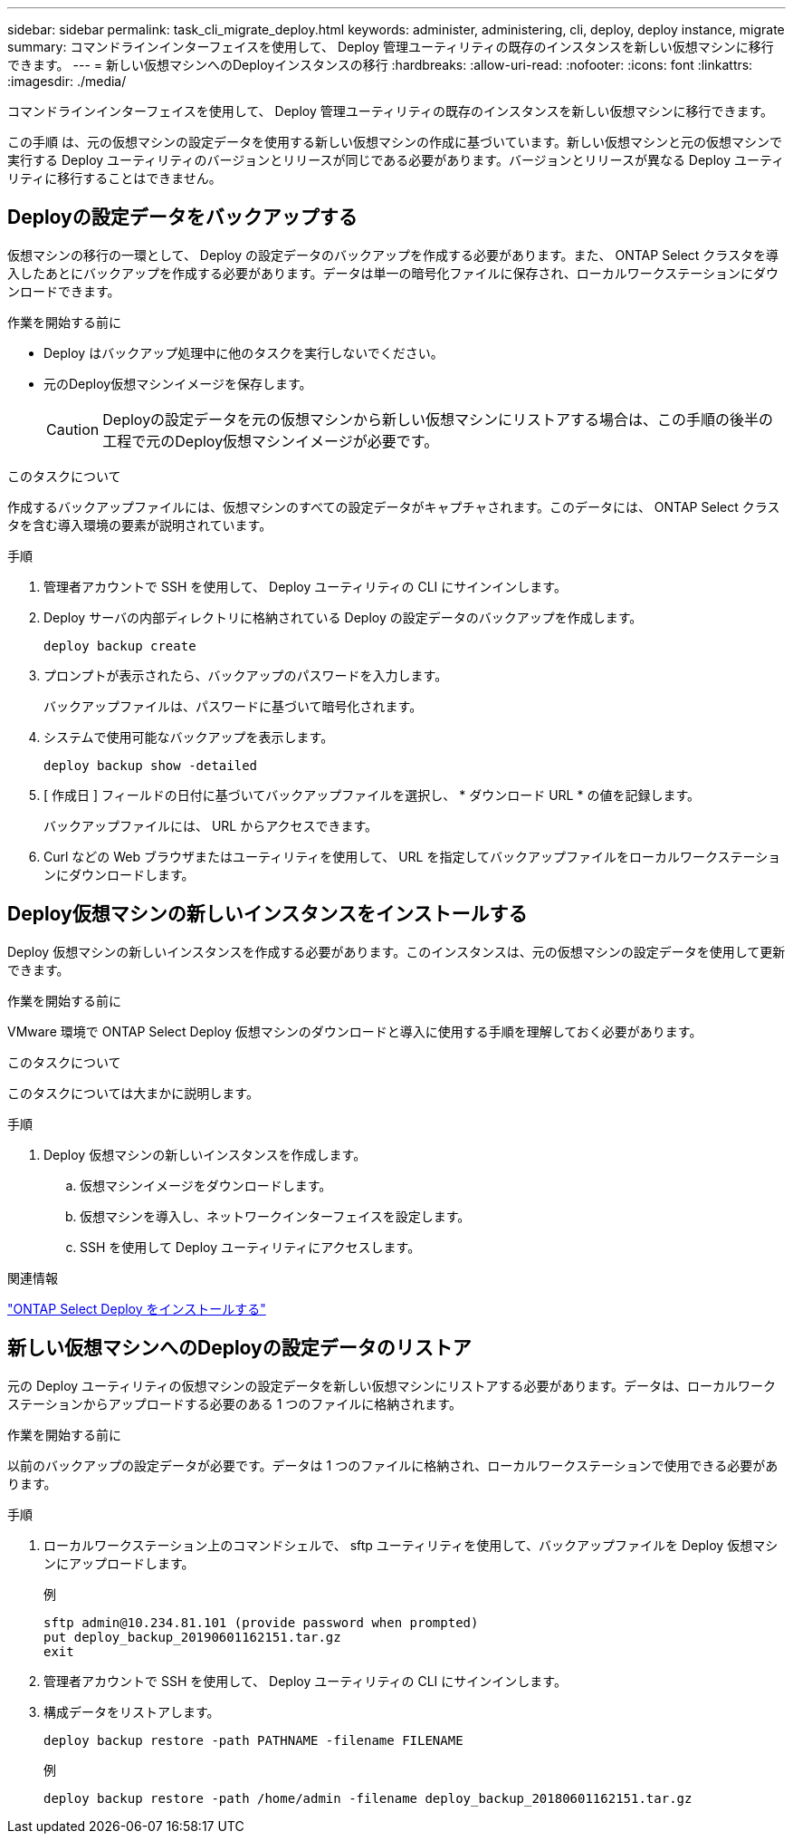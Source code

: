 ---
sidebar: sidebar 
permalink: task_cli_migrate_deploy.html 
keywords: administer, administering, cli, deploy, deploy instance, migrate 
summary: コマンドラインインターフェイスを使用して、 Deploy 管理ユーティリティの既存のインスタンスを新しい仮想マシンに移行できます。 
---
= 新しい仮想マシンへのDeployインスタンスの移行
:hardbreaks:
:allow-uri-read: 
:nofooter: 
:icons: font
:linkattrs: 
:imagesdir: ./media/


[role="lead"]
コマンドラインインターフェイスを使用して、 Deploy 管理ユーティリティの既存のインスタンスを新しい仮想マシンに移行できます。

この手順 は、元の仮想マシンの設定データを使用する新しい仮想マシンの作成に基づいています。新しい仮想マシンと元の仮想マシンで実行する Deploy ユーティリティのバージョンとリリースが同じである必要があります。バージョンとリリースが異なる Deploy ユーティリティに移行することはできません。



== Deployの設定データをバックアップする

仮想マシンの移行の一環として、 Deploy の設定データのバックアップを作成する必要があります。また、 ONTAP Select クラスタを導入したあとにバックアップを作成する必要があります。データは単一の暗号化ファイルに保存され、ローカルワークステーションにダウンロードできます。

.作業を開始する前に
* Deploy はバックアップ処理中に他のタスクを実行しないでください。
* 元のDeploy仮想マシンイメージを保存します。
+

CAUTION: Deployの設定データを元の仮想マシンから新しい仮想マシンにリストアする場合は、この手順の後半の工程で元のDeploy仮想マシンイメージが必要です。



.このタスクについて
作成するバックアップファイルには、仮想マシンのすべての設定データがキャプチャされます。このデータには、 ONTAP Select クラスタを含む導入環境の要素が説明されています。

.手順
. 管理者アカウントで SSH を使用して、 Deploy ユーティリティの CLI にサインインします。
. Deploy サーバの内部ディレクトリに格納されている Deploy の設定データのバックアップを作成します。
+
`deploy backup create`

. プロンプトが表示されたら、バックアップのパスワードを入力します。
+
バックアップファイルは、パスワードに基づいて暗号化されます。

. システムで使用可能なバックアップを表示します。
+
`deploy backup show -detailed`

. [ 作成日 ] フィールドの日付に基づいてバックアップファイルを選択し、 * ダウンロード URL * の値を記録します。
+
バックアップファイルには、 URL からアクセスできます。

. Curl などの Web ブラウザまたはユーティリティを使用して、 URL を指定してバックアップファイルをローカルワークステーションにダウンロードします。




== Deploy仮想マシンの新しいインスタンスをインストールする

Deploy 仮想マシンの新しいインスタンスを作成する必要があります。このインスタンスは、元の仮想マシンの設定データを使用して更新できます。

.作業を開始する前に
VMware 環境で ONTAP Select Deploy 仮想マシンのダウンロードと導入に使用する手順を理解しておく必要があります。

.このタスクについて
このタスクについては大まかに説明します。

.手順
. Deploy 仮想マシンの新しいインスタンスを作成します。
+
.. 仮想マシンイメージをダウンロードします。
.. 仮想マシンを導入し、ネットワークインターフェイスを設定します。
.. SSH を使用して Deploy ユーティリティにアクセスします。




.関連情報
link:task_install_deploy.html["ONTAP Select Deploy をインストールする"]



== 新しい仮想マシンへのDeployの設定データのリストア

元の Deploy ユーティリティの仮想マシンの設定データを新しい仮想マシンにリストアする必要があります。データは、ローカルワークステーションからアップロードする必要のある 1 つのファイルに格納されます。

.作業を開始する前に
以前のバックアップの設定データが必要です。データは 1 つのファイルに格納され、ローカルワークステーションで使用できる必要があります。

.手順
. ローカルワークステーション上のコマンドシェルで、 sftp ユーティリティを使用して、バックアップファイルを Deploy 仮想マシンにアップロードします。
+
例

+
....
sftp admin@10.234.81.101 (provide password when prompted)
put deploy_backup_20190601162151.tar.gz
exit
....
. 管理者アカウントで SSH を使用して、 Deploy ユーティリティの CLI にサインインします。
. 構成データをリストアします。
+
`deploy backup restore -path PATHNAME -filename FILENAME`

+
例

+
`deploy backup restore -path /home/admin -filename deploy_backup_20180601162151.tar.gz`


